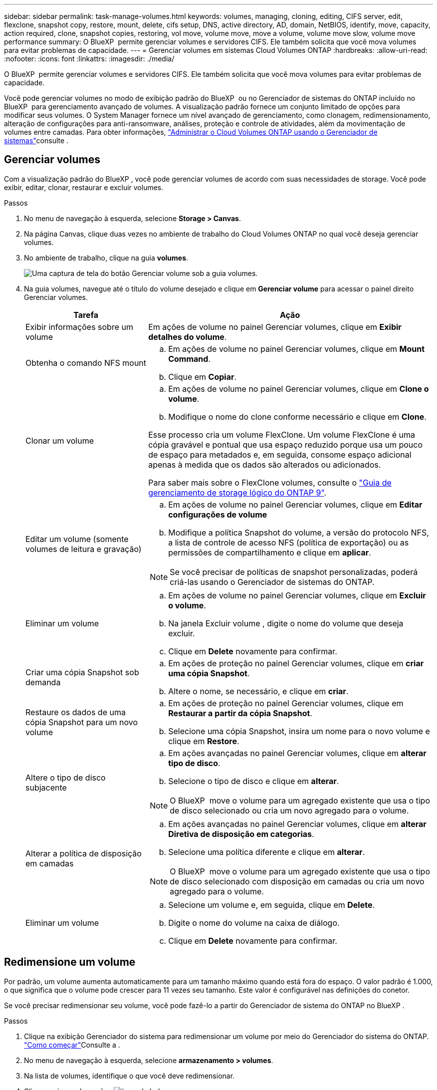 ---
sidebar: sidebar 
permalink: task-manage-volumes.html 
keywords: volumes, managing, cloning, editing, CIFS server, edit, flexclone, snapshot copy, restore, mount, delete, cifs setup, DNS, active directory, AD, domain, NetBIOS, identify, move, capacity, action required, clone, snapshot copies, restoring, vol move, volume move, move a volume, volume move slow, volume move performance 
summary: O BlueXP  permite gerenciar volumes e servidores CIFS. Ele também solicita que você mova volumes para evitar problemas de capacidade. 
---
= Gerenciar volumes em sistemas Cloud Volumes ONTAP
:hardbreaks:
:allow-uri-read: 
:nofooter: 
:icons: font
:linkattrs: 
:imagesdir: ./media/


[role="lead"]
O BlueXP  permite gerenciar volumes e servidores CIFS. Ele também solicita que você mova volumes para evitar problemas de capacidade.

Você pode gerenciar volumes no modo de exibição padrão do BlueXP  ou no Gerenciador de sistemas do ONTAP incluído no BlueXP  para gerenciamento avançado de volumes. A visualização padrão fornece um conjunto limitado de opções para modificar seus volumes. O System Manager fornece um nível avançado de gerenciamento, como clonagem, redimensionamento, alteração de configurações para anti-ransomware, análises, proteção e controle de atividades, além da movimentação de volumes entre camadas. Para obter informações, link:task-administer-advanced-view.html["Administrar o Cloud Volumes ONTAP usando o Gerenciador de sistemas"]consulte .



== Gerenciar volumes

Com a visualização padrão do BlueXP , você pode gerenciar volumes de acordo com suas necessidades de storage. Você pode exibir, editar, clonar, restaurar e excluir volumes.

.Passos
. No menu de navegação à esquerda, selecione *Storage > Canvas*.
. Na página Canvas, clique duas vezes no ambiente de trabalho do Cloud Volumes ONTAP no qual você deseja gerenciar volumes.
. No ambiente de trabalho, clique na guia *volumes*.
+
image:screenshot_manage_vol_button.png["Uma captura de tela do botão Gerenciar volume sob a guia volumes."]

. Na guia volumes, navegue até o título do volume desejado e clique em *Gerenciar volume* para acessar o painel direito Gerenciar volumes.
+
[cols="30,70"]
|===
| Tarefa | Ação 


| Exibir informações sobre um volume | Em ações de volume no painel Gerenciar volumes, clique em *Exibir detalhes do volume*. 


| Obtenha o comando NFS mount  a| 
.. Em ações de volume no painel Gerenciar volumes, clique em *Mount Command*.
.. Clique em *Copiar*.




| Clonar um volume  a| 
.. Em ações de volume no painel Gerenciar volumes, clique em *Clone o volume*.
.. Modifique o nome do clone conforme necessário e clique em *Clone*.


Esse processo cria um volume FlexClone. Um volume FlexClone é uma cópia gravável e pontual que usa espaço reduzido porque usa um pouco de espaço para metadados e, em seguida, consome espaço adicional apenas à medida que os dados são alterados ou adicionados.

Para saber mais sobre o FlexClone volumes, consulte o http://docs.netapp.com/ontap-9/topic/com.netapp.doc.dot-cm-vsmg/home.html["Guia de gerenciamento de storage lógico do ONTAP 9"^].



| Editar um volume (somente volumes de leitura e gravação)  a| 
.. Em ações de volume no painel Gerenciar volumes, clique em *Editar configurações de volume*
.. Modifique a política Snapshot do volume, a versão do protocolo NFS, a lista de controle de acesso NFS (política de exportação) ou as permissões de compartilhamento e clique em *aplicar*.



NOTE: Se você precisar de políticas de snapshot personalizadas, poderá criá-las usando o Gerenciador de sistemas do ONTAP.



| Eliminar um volume  a| 
.. Em ações de volume no painel Gerenciar volumes, clique em *Excluir o volume*.
.. Na janela Excluir volume , digite o nome do volume que deseja excluir.
.. Clique em *Delete* novamente para confirmar.




| Criar uma cópia Snapshot sob demanda  a| 
.. Em ações de proteção no painel Gerenciar volumes, clique em *criar uma cópia Snapshot*.
.. Altere o nome, se necessário, e clique em *criar*.




| Restaure os dados de uma cópia Snapshot para um novo volume  a| 
.. Em ações de proteção no painel Gerenciar volumes, clique em *Restaurar a partir da cópia Snapshot*.
.. Selecione uma cópia Snapshot, insira um nome para o novo volume e clique em *Restore*.




| Altere o tipo de disco subjacente  a| 
.. Em ações avançadas no painel Gerenciar volumes, clique em *alterar tipo de disco*.
.. Selecione o tipo de disco e clique em *alterar*.



NOTE: O BlueXP  move o volume para um agregado existente que usa o tipo de disco selecionado ou cria um novo agregado para o volume.



| Alterar a política de disposição em camadas  a| 
.. Em ações avançadas no painel Gerenciar volumes, clique em *alterar Diretiva de disposição em categorias*.
.. Selecione uma política diferente e clique em *alterar*.



NOTE: O BlueXP  move o volume para um agregado existente que usa o tipo de disco selecionado com disposição em camadas ou cria um novo agregado para o volume.



| Eliminar um volume  a| 
.. Selecione um volume e, em seguida, clique em *Delete*.
.. Digite o nome do volume na caixa de diálogo.
.. Clique em *Delete* novamente para confirmar.


|===




== Redimensione um volume

Por padrão, um volume aumenta automaticamente para um tamanho máximo quando está fora do espaço. O valor padrão é 1.000, o que significa que o volume pode crescer para 11 vezes seu tamanho. Este valor é configurável nas definições do conetor.

Se você precisar redimensionar seu volume, você pode fazê-lo a partir do Gerenciador de sistema do ONTAP no BlueXP .

.Passos
. Clique na exibição Gerenciador do sistema para redimensionar um volume por meio do Gerenciador do sistema do ONTAP. link:task-administer-advanced-view.html#how-to-get-started["Como começar"]Consulte a .
. No menu de navegação à esquerda, selecione *armazenamento > volumes*.
. Na lista de volumes, identifique o que você deve redimensionar.
. Clique no ícone de opções image:screenshot_gallery_options.gif["ícone kabob"].
. Selecione *Redimensionar*.
. Na tela *Redimensionar volume*, edite a porcentagem de capacidade e reserva Instantânea conforme necessário. Você pode comparar o espaço disponível existente com a capacidade modificada.
. Clique em *Salvar*.


image:screenshot-resize-volume.png["O ecrã apresenta a capacidade modificada após o redimensionamento do volume"]

Certifique-se de levar em consideração os limites de capacidade do seu sistema à medida que você redimensiona volumes. Aceda ao https://docs.netapp.com/us-en/cloud-volumes-ontap-relnotes/index.html["Notas de versão do Cloud Volumes ONTAP"^] para obter mais informações.



== Modifique o servidor CIFS

Se você alterar seus servidores DNS ou domínio do ative Directory, será necessário modificar o servidor CIFS no Cloud Volumes ONTAP para que ele possa continuar a servir armazenamento aos clientes.

.Passos
. Na guia Visão geral do ambiente de trabalho, clique na guia recurso sob o painel direito.
. No campo Configuração CIFS, clique no ícone *lápis* para exibir a janela Configuração CIFS.
. Especifique as configurações para o servidor CIFS:
+
[cols="30,70"]
|===
| Tarefa | Ação 


| Selecione Storage VM (SVM) | A seleção da máquina virtual de storage (SVM) do Cloud volume ONTAP exibe suas informações de CIFS configuradas. 


| Ative Directory Domain para aderir | O FQDN do domínio do ative Directory (AD) ao qual você deseja que o servidor CIFS se associe. 


| Credenciais autorizadas para ingressar no domínio | O nome e a senha de uma conta do Windows com Privileges suficiente para adicionar computadores à unidade organizacional especificada (ou) dentro do domínio do AD. 


| Endereço IP primário e secundário do DNS | Os endereços IP dos servidores DNS que fornecem resolução de nomes para o servidor CIFS. Os servidores DNS listados devem conter os Registros de localização de serviço (SRV) necessários para localizar os servidores LDAP do ative Directory e os controladores de domínio para o domínio em que o servidor CIFS será conetado. Ifdef::gcp[] se você estiver configurando o Google Managed ative Directory, o AD pode ser acessado por padrão com o endereço IP 169.254.169.254. Endif::gcp[] 


| Domínio DNS | O domínio DNS da máquina virtual de storage (SVM) do Cloud Volumes ONTAP. Na maioria dos casos, o domínio é o mesmo que o domínio AD. 


| Nome NetBIOS do servidor CIFS | Um nome de servidor CIFS exclusivo no domínio AD. 


| Unidade organizacional  a| 
A unidade organizacional dentro do domínio AD a associar ao servidor CIFS. A predefinição é computadores.

ifdef::aws[]

** Para configurar o AWS Managed Microsoft AD como o servidor AD para Cloud Volumes ONTAP, digite neste campo.


endif::aws[]

ifdef::azure[]

** Para configurar os Serviços de domínio do Azure AD como o servidor AD para o Cloud Volumes ONTAP, digite *computadores AADDC* ou *usuários AADDC* neste campo. link:https://docs.microsoft.com/en-us/azure/active-directory-domain-services/create-ou["Documentação do Azure: Crie uma unidade organizacional (ou) em um domínio gerenciado dos Serviços de domínio do Azure AD"^]


endif::azure[]

ifdef::gcp[]

** Para configurar o Microsoft AD gerenciado pelo Google como o servidor AD para Cloud Volumes ONTAP, digite *ou computadores, ou nuvem* neste campo. link:https://cloud.google.com/managed-microsoft-ad/docs/manage-active-directory-objects#organizational_units["Documentação do Google Cloud: Unidades organizacionais no Google Managed Microsoft AD"^]


endif::gcp[]

|===
. Clique em *Definir*.


.Resultado
O Cloud Volumes ONTAP atualiza o servidor CIFS com as alterações.



== Mover um volume

Mova volumes para utilização de capacidade, performance aprimorada e atender a contratos de nível de serviço.

Você pode mover um volume no Gerenciador de sistemas do ONTAP selecionando um volume e o agregado de destino, iniciando a operação de movimentação de volume e, opcionalmente, monitorando a tarefa de movimentação de volume. Ao usar o System Manager, uma operação de movimentação de volume é concluída automaticamente.

.Passos
. Use o Gerenciador de sistema do ONTAP ou a CLI do ONTAP para mover os volumes para o agregado.
+
Na maioria das situações, você pode usar o System Manager para mover volumes.

+
Para obter instruções, consulte link:http://docs.netapp.com/ontap-9/topic/com.netapp.doc.exp-vol-move/home.html["Guia expresso de movimentação de volume do ONTAP 9"^]a .





== Mover um volume quando o BlueXP  exibir uma mensagem Ação necessária

O BlueXP  pode exibir uma mensagem Ação necessária que diz que mover um volume é necessário para evitar problemas de capacidade, mas que você precisa corrigir o problema sozinho. Se isso acontecer, você precisa identificar como corrigir o problema e mover um ou mais volumes.


TIP: O BlueXP  exibe essas mensagens de Ação necessária quando um agregado atingiu 90% da capacidade usada. Se a disposição de dados estiver ativada, as mensagens serão exibidas quando um agregado atingir 80% da capacidade usada. Por padrão, 10% de espaço livre é reservado para categorização de dados. link:task-tiering.html#changing-the-free-space-ratio-for-data-tiering["Saiba mais sobre a taxa de espaço livre para categorização de dados"^].

.Passos
. <<Identificar como corrigir problemas de capacidade>>.
. Com base em suas análises, mova volumes para evitar problemas de capacidade:
+
** <<Mova volumes para outro sistema para evitar problemas de capacidade>>.
** <<Mova volumes para outro agregado para evitar problemas de capacidade>>.






=== Identificar como corrigir problemas de capacidade

Se o BlueXP  não puder fornecer recomendações para mover um volume para evitar problemas de capacidade, identifique os volumes que você precisa mover e se deve movê-los para outro agregado no mesmo sistema ou para outro sistema.

.Passos
. Exiba as informações avançadas na mensagem Ação necessária para identificar o agregado que atingiu seu limite de capacidade.
+
Por exemplo, as informações avançadas devem dizer algo semelhante ao seguinte: O agregado aggr1 atingiu seu limite de capacidade.

. Identifique um ou mais volumes para sair do agregado:
+
.. No ambiente de trabalho, clique na guia *agregados*.
.. Navegue até o bloco agregado desejado e clique em *... (Ícone de elipses) > Ver detalhes de agregados*.
.. Na guia Visão geral da tela Detalhes agregados, revise o tamanho de cada volume e escolha um ou mais volumes para sair do agregado.
+
Você deve escolher volumes grandes o suficiente para liberar espaço no agregado para evitar problemas de capacidade adicionais no futuro.

+
image::screenshot_aggr_volume_overview.png[visão geral do volume de captura de tela]



. Se o sistema não tiver atingido o limite de disco, você deve mover os volumes para um agregado existente ou um novo agregado no mesmo sistema.
+
Para obter informações, <<move-volumes-aggregate-capacity,Mova volumes para outro agregado para evitar problemas de capacidade>>consulte .

. Se o sistema tiver atingido o limite de disco, proceda de uma das seguintes formas:
+
.. Exclua todos os volumes não utilizados.
.. Reorganize volumes para liberar espaço em um agregado.
+
Para obter informações, <<move-volumes-aggregate-capacity,Mova volumes para outro agregado para evitar problemas de capacidade>>consulte .

.. Mova dois ou mais volumes para outro sistema que tenha espaço.
+
Para obter informações, <<move-volumes-aggregate-capacity,Mova volumes para outro agregado para evitar problemas de capacidade>>consulte .







=== Mova volumes para outro sistema para evitar problemas de capacidade

Você pode mover um ou mais volumes para outro sistema Cloud Volumes ONTAP para evitar problemas de capacidade. Talvez seja necessário fazer isso se o sistema atingir seu limite de disco.

.Sobre esta tarefa
Pode seguir os passos desta tarefa para corrigir a seguinte mensagem Ação necessária:

[]
====
Mover um volume é necessário para evitar problemas de capacidade; no entanto, o BlueXP  não pode executar esta ação para você porque o sistema atingiu o limite de disco.

====
.Passos
. Identifique um sistema Cloud Volumes ONTAP que tenha capacidade disponível ou implante um novo sistema.
. Arraste e solte o ambiente de trabalho de origem no ambiente de trabalho de destino para executar uma replicação de dados única do volume.
+
Para obter informações, link:https://docs.netapp.com/us-en/bluexp-replication/task-replicating-data.html["Replicação de dados entre sistemas"^]consulte .

. Vá para a página Status da replicação e, em seguida, quebre a relação do SnapMirror para converter o volume replicado de um volume de proteção de dados para um volume de leitura/gravação.
+
Para obter informações, link:https://docs.netapp.com/us-en/bluexp-replication/task-replicating-data.html#managing-data-replication-schedules-and-relationships["Gerenciamento de cronogramas e relacionamentos de replicação de dados"^]consulte .

. Configure o volume para acesso aos dados.
+
Para obter informações sobre como configurar um volume de destino para acesso a dados, consulte o link:http://docs.netapp.com/ontap-9/topic/com.netapp.doc.exp-sm-ic-fr/home.html["Guia expresso de recuperação de desastres em volume do ONTAP 9"^].

. Eliminar o volume original.
+
Para obter informações, link:task-manage-volumes.html#manage-volumes["Gerenciar volumes"]consulte .





=== Mova volumes para outro agregado para evitar problemas de capacidade

Você pode mover um ou mais volumes para outro agregado para evitar problemas de capacidade.

.Sobre esta tarefa
Pode seguir os passos desta tarefa para corrigir a seguinte mensagem Ação necessária:

[]
====
É necessário mover dois ou mais volumes para evitar problemas de capacidade. No entanto, o BlueXP  não pode executar essa ação para você.

====
.Passos
. Verifique se um agregado existente tem capacidade disponível para os volumes que você precisa mover:
+
.. No ambiente de trabalho, clique na guia *agregados*.
.. Navegue até o bloco agregado desejado e clique em *... (Ícone de elipses) > Ver detalhes de agregados*.
.. No bloco agregado, exiba a capacidade disponível (tamanho provisionado menos capacidade agregada usada).
+
image::screenshot_aggr_capacity.png[capacidade de captura de tela]



. Se necessário, adicione discos a um agregado existente:
+
.. Selecione o agregado e, em seguida, clique no *... (Ícone de elipses) > Adicionar discos*.
.. Selecione o número de discos a serem adicionados e clique em *Add*.


. Se nenhum agregado tiver capacidade disponível, crie um novo agregado.
+
Para obter informações, link:task-create-aggregates.html["Criando agregados"^]consulte .

. Use o Gerenciador de sistema do ONTAP ou a CLI do ONTAP para mover os volumes para o agregado.
. Na maioria das situações, você pode usar o System Manager para mover volumes.
+
Para obter instruções, consulte link:http://docs.netapp.com/ontap-9/topic/com.netapp.doc.exp-vol-move/home.html["Guia expresso de movimentação de volume do ONTAP 9"^]a .





== Razões pelas quais um movimento de volume pode ter um desempenho lento

Mover um volume pode demorar mais tempo do que o esperado se qualquer uma das seguintes condições for verdadeira para o Cloud Volumes ONTAP:

* O volume é um clone.
* O volume é um pai de um clone.
* O agregado de origem ou destino tem um disco HDD (st1) otimizado para taxa de transferência única.
* Um dos agregados usa um esquema de nomenclatura mais antigo para objetos. Ambos os agregados têm que usar o mesmo formato de nome.
+
Um esquema de nomenclatura mais antigo é usado se a categorização de dados tiver sido habilitada em um agregado na versão 9,4 ou anterior.

* As configurações de criptografia não correspondem aos agregados de origem e destino, ou uma rechavear está em andamento.
* A opção _-Tiering-policy_ foi especificada na movimentação de volume para alterar a política de disposição em camadas.
* A opção _-generate-destination-key_ foi especificada na movimentação de volume.




== Visualizar volumes do FlexGroup

Você pode visualizar os volumes do FlexGroup criados pelo Gerenciador de sistemas do ONTAP ou pela CLI do ONTAP diretamente na guia volumes no BlueXP . Idêntico às informações fornecidas para os volumes FlexVol, o BlueXP  fornece informações detalhadas para volumes FleGroup criados através de um bloco volumes dedicado. No bloco volumes, você pode identificar cada grupo de volumes do FlexGroup por meio do texto do cursor do ícone. Além disso, você pode identificar e classificar volumes FlexGroup na visualização de lista volumes na coluna estilo de volume.

image::screenshot_show_flexgroup_vol.png[screenshot show FlexGroup vol]


NOTE: Atualmente, você só pode exibir volumes FlexGroup existentes no BlueXP . A capacidade de criar volumes do FlexGroup no BlueXP  não está disponível, mas planejada para um lançamento futuro.
